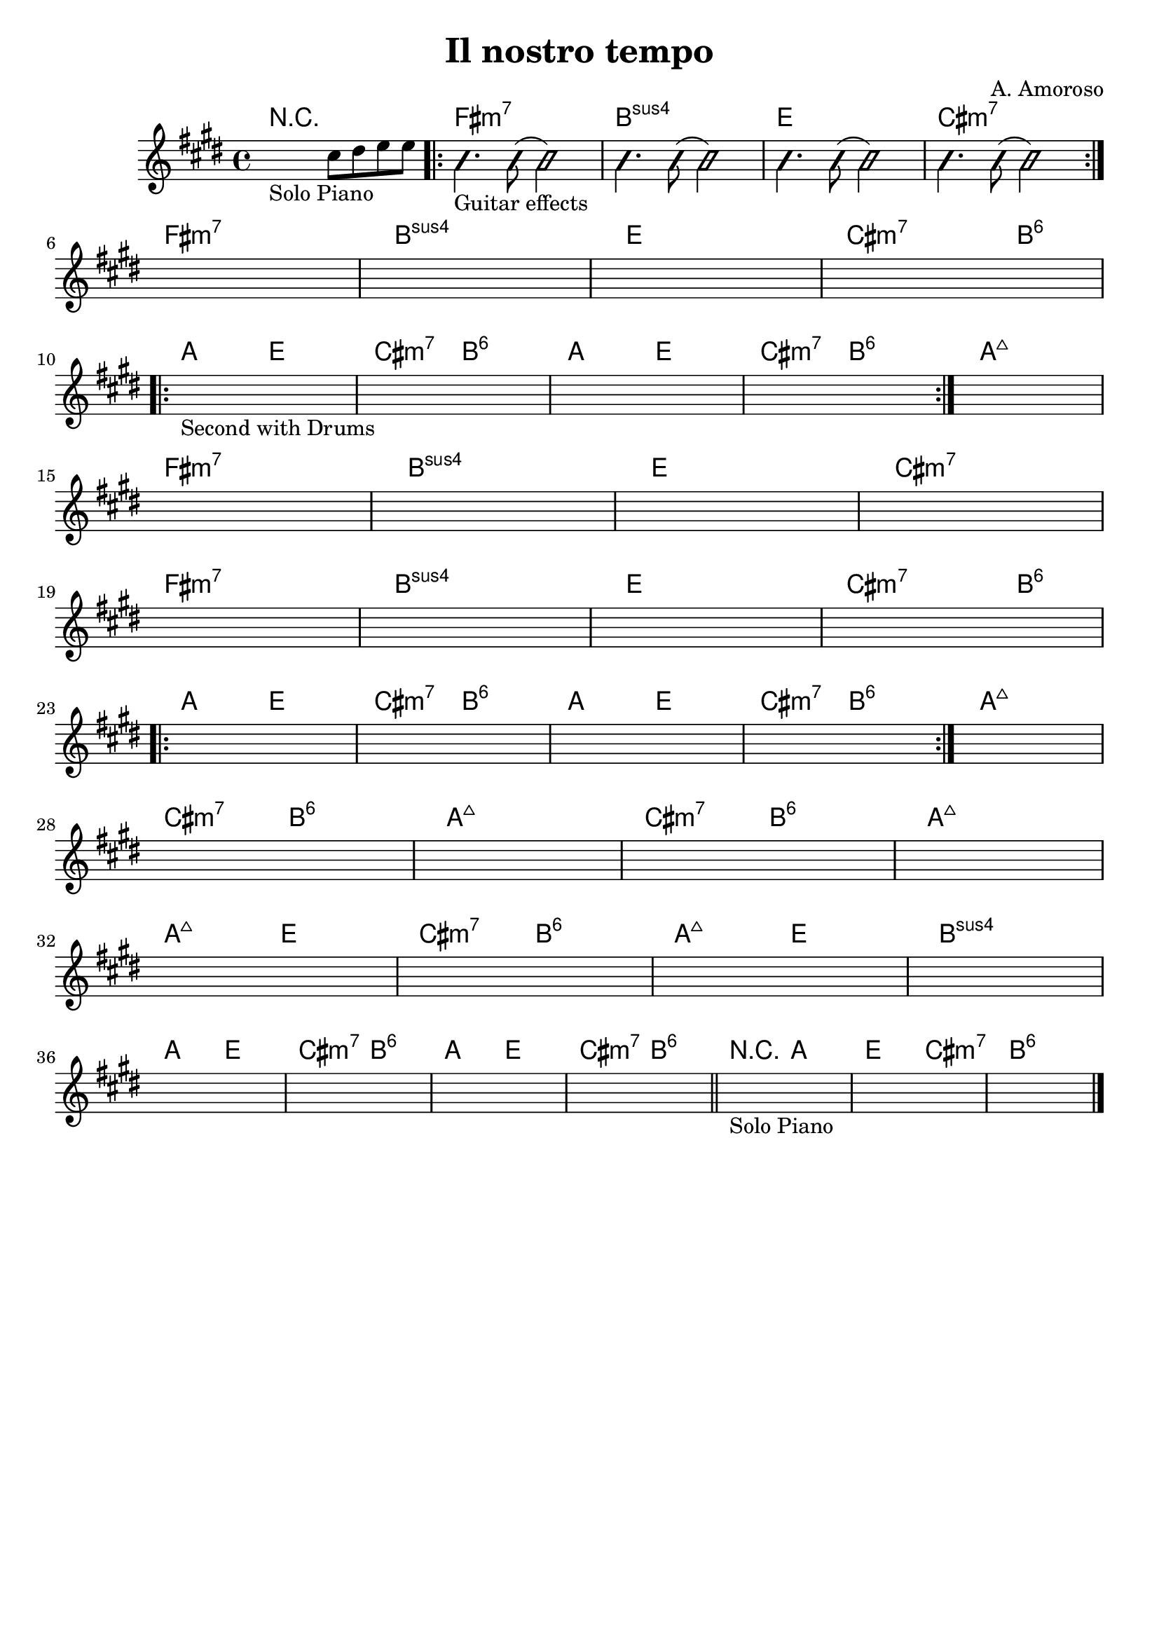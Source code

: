 \header {
  title = "Il nostro tempo"
  composer = "A. Amoroso"
  tagline = ""
}


obbligato = 
\relative c' {
  \key e \major
  %intro
  \once \hideNotes r2_"Solo Piano" cis'8 dis8 e e |
  
  %verse
    \improvisationOn
    b4._"Guitar effects" b8( b2)
    b4. b8( b2)
    b4. b8( b2)
    b4. b8( b2)
    \improvisationOff
    
    \once \hideNotes r1 |
    \once \hideNotes r1 |
    \once \hideNotes r1 |
    \once \hideNotes r1 |

    \once \hideNotes r1_"Second with Drums" |
    \once \hideNotes r1 |
    \once \hideNotes r1 |
    \once \hideNotes r1 |
    \once \hideNotes r1 |

    \once \hideNotes r1 |
    \once \hideNotes r1 |
    \once \hideNotes r1 |
    \once \hideNotes r1 |

    \once \hideNotes r1 |
    \once \hideNotes r1 |
    \once \hideNotes r1 |
    \once \hideNotes r1 |
    
    \once \hideNotes r1 |
    \once \hideNotes r1 |
    \once \hideNotes r1 |
    \once \hideNotes r1 |
    \once \hideNotes r1 |
    
    \once \hideNotes r1 |
    \once \hideNotes r1 |
    \once \hideNotes r1 |
    \once \hideNotes r1 |
    
    \once \hideNotes r1 |
    \once \hideNotes r1 |
    \once \hideNotes r1 |
    \once \hideNotes r1 |
    
    \once \hideNotes r1 |
    \once \hideNotes r1 |
    \once \hideNotes r1 |
    \once \hideNotes r1 | \bar "||"
    \once \hideNotes r1_"Solo Piano" |
    \once \hideNotes r1 |
    \once \hideNotes r1 | \bar "|."
}

armonie = 
\chordmode {
  %intro
  R1 |
  
  %verse
  \repeat volta 2 {
  
  fis:m7 |
  b:sus4 |
  e |
  cis:m7 | \break
  }
  fis:m7 |
  b:sus4 |
  e |
  cis2.:m7 b4:6 | \break

  %chorus
  \repeat volta 2 {
  a2 e |
  cis:m7 b:6|
  a e |
  cis:m7 b:6|
  }
  a1:maj7 \break

  %verse
  fis:m7 |
  b:sus4 |
  e |
  cis:m7 | \break
  fis:m7 |
  b:sus4 |
  e |
  cis2.:m7 b4:6 | \break

  %chorus
  \repeat volta 2 {
  a2 e |
  cis:m7 b:6|
  a e |
  cis:m7 b:6|
  }
  a1:maj7 | \break

  %bridge
  cis2:m7 b:6 |
  a1:maj7 |
  cis2:m7 b:6 |
  a1:maj7 | \break
  a2:maj7 e |
  cis:m7 b:6 |
  a:maj7 e |
  b1:sus4 | \break
  
  %outro
  a2 e |
  cis:m7 b:6 |
  a e |
  cis:m7 b:6 |
  r a |
  e cis:m7 |
  b1:6 |



}

 \score {
  <<
    \new ChordNames {
     \set chordChanges = ##t
     \armonie
    }
    \new Staff \obbligato
  >>
  \layout {}
  \midi {}
}
